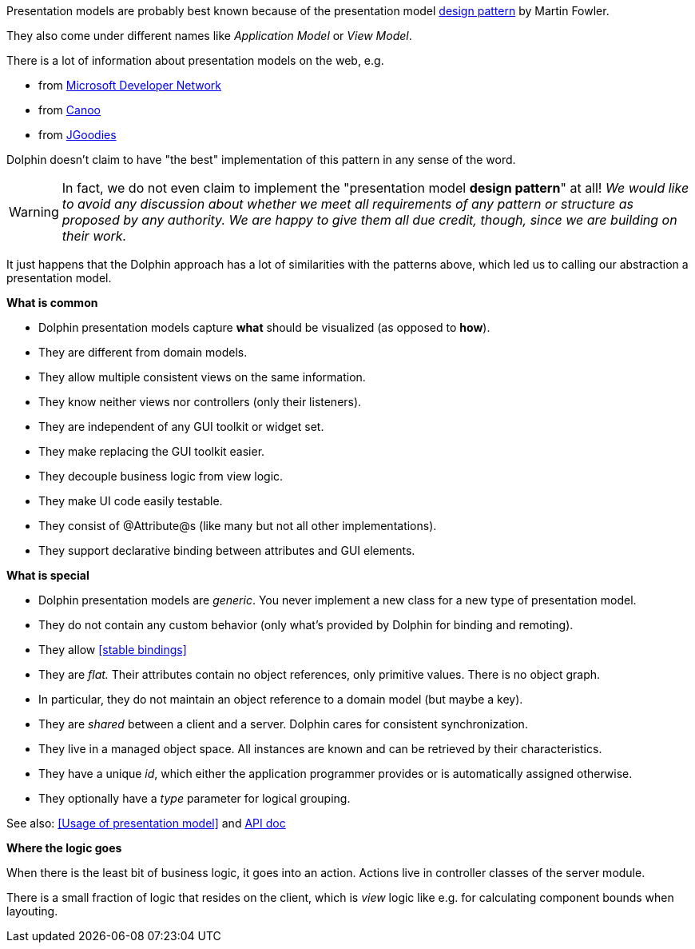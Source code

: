 Presentation models are probably best known because of the presentation model
link:http://martinfowler.com/eaaDev/PresentationModel.html[design pattern] by Martin Fowler.

They also come under different names like _Application Model_ or _View Model_.

There is a lot of information about presentation models on the web, e.g.

* from link:http://msdn.microsoft.com/en-us/magazine/dd419663.aspx[Microsoft Developer Network]
* from link:http://www.canoo.com/blog/2008/01/28/mvc-and-the-brave-new-world-of-ria/[Canoo]
* from http://www.jgoodies.com/freeware/libraries/binding/[JGoodies]

Dolphin doesn't claim to have "the best" implementation of this pattern in any sense of the word.

WARNING: In fact, we do not even claim to implement the "presentation model *design pattern*" at all!
 _We would like to avoid any discussion about whether we meet all requirements of_
 _any pattern or structure as proposed by any authority._
 _We are happy to give them all due credit, though, since we are building on their work._


// TODO to review
It just happens that the Dolphin approach has a lot of similarities with the patterns
above, which led us to calling our abstraction a presentation model.

*What is common*

* Dolphin presentation models capture *what* should be visualized (as opposed to *how*).
* They are different from domain models.
* They allow multiple consistent views on the same information.
* They know neither views nor controllers (only their listeners).
* They are independent of any GUI toolkit or widget set.
* They make replacing the GUI toolkit easier.
* They decouple business logic from view logic.
* They make UI code easily testable.
* They consist of @Attribute@s (like many but not all other implementations).
* They support declarative binding between attributes and GUI elements.

*What is special*

* Dolphin presentation models are _generic_. You never implement a new class for a new type of presentation model.
* They do not contain any custom behavior (only what's provided by Dolphin for binding and remoting).
// TODO to review anchor once is defined
* They allow <<stable bindings>>
* They are _flat._ Their attributes contain no object references, only primitive values. There is no object graph.
* In particular, they do not maintain an object reference to a domain model (but maybe a key).
* They are _shared_ between a client and a server. Dolphin cares for consistent synchronization.
* They live in a managed object space. All instances are known and can be retrieved by their characteristics.
* They have a unique _id_, which either the application programmer provides or is automatically assigned otherwise.
* They optionally have a _type_ parameter for logical grouping.

// TODO to review anchor once is defined
See also: <<Usage of presentation model>> and link:http://open-dolphin.org/download/api/org/opendolphin/core/PresentationModel.html[API doc]

*Where the logic goes*

When there is the least bit of business logic, it goes into an action.
Actions live in controller classes of the server module.

There is a small fraction of logic that resides on the client, which is
_view_ logic like e.g. for calculating component bounds when layouting.